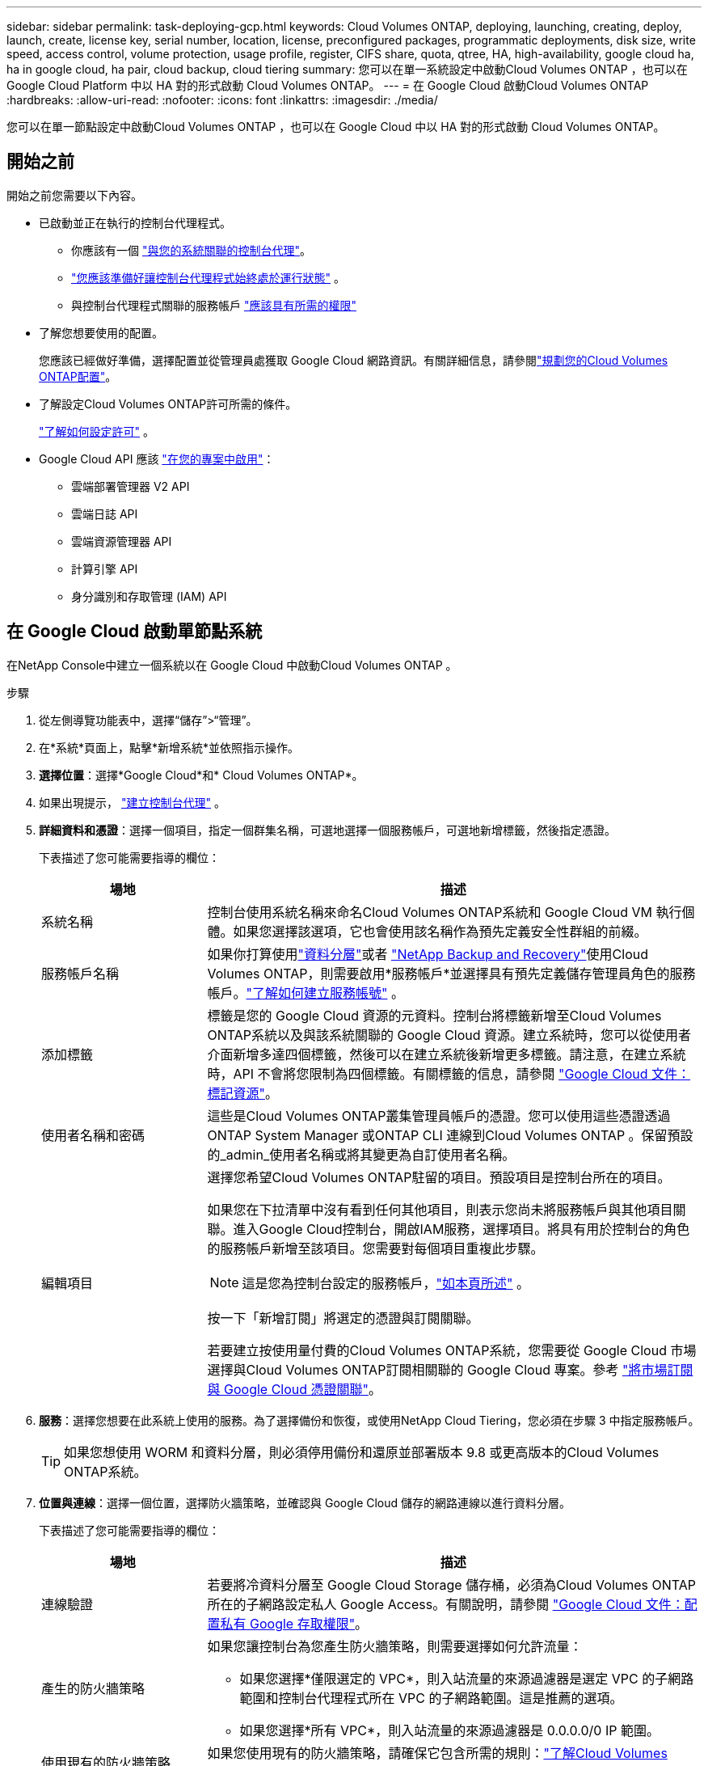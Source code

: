 ---
sidebar: sidebar 
permalink: task-deploying-gcp.html 
keywords: Cloud Volumes ONTAP, deploying, launching, creating, deploy, launch, create,  license key, serial number, location, license, preconfigured packages, programmatic deployments, disk size, write speed, access control, volume protection, usage profile, register, CIFS share, quota, qtree, HA, high-availability, google cloud ha, ha in google cloud, ha pair, cloud backup, cloud tiering 
summary: 您可以在單一系統設定中啟動Cloud Volumes ONTAP ，也可以在 Google Cloud Platform 中以 HA 對的形式啟動 Cloud Volumes ONTAP。 
---
= 在 Google Cloud 啟動Cloud Volumes ONTAP
:hardbreaks:
:allow-uri-read: 
:nofooter: 
:icons: font
:linkattrs: 
:imagesdir: ./media/


[role="lead"]
您可以在單一節點設定中啟動Cloud Volumes ONTAP ，也可以在 Google Cloud 中以 HA 對的形式啟動 Cloud Volumes ONTAP。



== 開始之前

開始之前您需要以下內容。

[[licensing]]
* 已啟動並正在執行的控制台代理程式。
+
** 你應該有一個 https://docs.netapp.com/us-en/bluexp-setup-admin/task-quick-start-connector-google.html["與您的系統關聯的控制台代理"^]。
** https://docs.netapp.com/us-en/bluexp-setup-admin/concept-connectors.html["您應該準備好讓控制台代理程式始終處於運行狀態"^] 。
** 與控制台代理程式關聯的服務帳戶 https://docs.netapp.com/us-en/bluexp-setup-admin/reference-permissions-gcp.html["應該具有所需的權限"^]


* 了解您想要使用的配置。
+
您應該已經做好準備，選擇配置並從管理員處獲取 Google Cloud 網路資訊。有關詳細信息，請參閱link:task-planning-your-config-gcp.html["規劃您的Cloud Volumes ONTAP配置"]。

* 了解設定Cloud Volumes ONTAP許可所需的條件。
+
link:task-set-up-licensing-google.html["了解如何設定許可"] 。

* Google Cloud API 應該 https://cloud.google.com/apis/docs/getting-started#enabling_apis["在您的專案中啟用"^]：
+
** 雲端部署管理器 V2 API
** 雲端日誌 API
** 雲端資源管理器 API
** 計算引擎 API
** 身分識別和存取管理 (IAM) API






== 在 Google Cloud 啟動單節點系統

在NetApp Console中建立一個系統以在 Google Cloud 中啟動Cloud Volumes ONTAP 。

.步驟
. 從左側導覽功能表中，選擇“儲存”>“管理”。
. [[訂閱]]在*系統*頁面上，點擊*新增系統*並依照指示操作。
. *選擇位置*：選擇*Google Cloud*和* Cloud Volumes ONTAP*。
. 如果出現提示， https://docs.netapp.com/us-en/bluexp-setup-admin/task-quick-start-connector-google.html["建立控制台代理"^] 。
. *詳細資料和憑證*：選擇一個項目，指定一個群集名稱，可選地選擇一個服務帳戶，可選地新增標籤，然後指定憑證。
+
下表描述了您可能需要指導的欄位：

+
[cols="25,75"]
|===
| 場地 | 描述 


| 系統名稱 | 控制台使用系統名稱來命名Cloud Volumes ONTAP系統和 Google Cloud VM 執行個體。如果您選擇該選項，它也會使用該名稱作為預先定義安全性群組的前綴。 


| 服務帳戶名稱 | 如果你打算使用link:concept-data-tiering.html["資料分層"]或者 https://docs.netapp.com/us-en/bluexp-backup-recovery/concept-backup-to-cloud.html["NetApp Backup and Recovery"^]使用Cloud Volumes ONTAP，則需要啟用*服務帳戶*並選擇具有預先定義儲存管理員角色的服務帳戶。link:task-creating-gcp-service-account.html["了解如何建立服務帳號"^] 。 


| 添加標籤 | 標籤是您的 Google Cloud 資源的元資料。控制台將標籤新增至Cloud Volumes ONTAP系統以及與該系統關聯的 Google Cloud 資源。建立系統時，您可以從使用者介面新增多達四個標籤，然後可以在建立系統後新增更多標籤。請注意，在建立系統時，API 不會將您限制為四個標籤。有關標籤的信息，請參閱 https://cloud.google.com/compute/docs/labeling-resources["Google Cloud 文件：標記資源"^]。 


| 使用者名稱和密碼 | 這些是Cloud Volumes ONTAP叢集管理員帳戶的憑證。您可以使用這些憑證透過ONTAP System Manager 或ONTAP CLI 連線到Cloud Volumes ONTAP 。保留預設的_admin_使用者名稱或將其變更為自訂使用者名稱。 


| 編輯項目  a| 
選擇您希望Cloud Volumes ONTAP駐留的項目。預設項目是控制台所在的項目。

如果您在下拉清單中沒有看到任何其他項目，則表示您尚未將服務帳戶與其他項目關聯。進入Google Cloud控制台，開啟IAM服務，選擇項目。將具有用於控制台的角色的服務帳戶新增至該項目。您需要對每個項目重複此步驟。


NOTE: 這是您為控制台設定的服務帳戶，link:https://docs.netapp.com/us-en/bluexp-setup-admin/task-quick-start-connector-google.html["如本頁所述"^] 。

按一下「新增訂閱」將選定的憑證與訂閱關聯。

若要建立按使用量付費的Cloud Volumes ONTAP系統，您需要從 Google Cloud 市場選擇與Cloud Volumes ONTAP訂閱相關聯的 Google Cloud 專案。參考 https://docs.netapp.com/us-en/bluexp-setup-admin/task-adding-gcp-accounts.html["將市場訂閱與 Google Cloud 憑證關聯"^]。

|===
. *服務*：選擇您想要在此系統上使用的服務。為了選擇備份和恢復，或使用NetApp Cloud Tiering，您必須在步驟 3 中指定服務帳戶。
+

TIP: 如果您想使用 WORM 和資料分層，則必須停用備份和還原並部署版本 9.8 或更高版本的Cloud Volumes ONTAP系統。

. *位置與連線*：選擇一個位置，選擇防火牆策略，並確認與 Google Cloud 儲存的網路連線以進行資料分層。
+
下表描述了您可能需要指導的欄位：

+
[cols="25,75"]
|===
| 場地 | 描述 


| 連線驗證 | 若要將冷資料分層至 Google Cloud Storage 儲存桶，必須為Cloud Volumes ONTAP所在的子網路設定私人 Google Access。有關說明，請參閱 https://cloud.google.com/vpc/docs/configure-private-google-access["Google Cloud 文件：配置私有 Google 存取權限"^]。 


| 產生的防火牆策略  a| 
如果您讓控制台為您產生防火牆策略，則需要選擇如何允許流量：

** 如果您選擇*僅限選定的 VPC*，則入站流量的來源過濾器是選定 VPC 的子網路範圍和控制台代理程式所在 VPC 的子網路範圍。這是推薦的選項。
** 如果您選擇*所有 VPC*，則入站流量的來源過濾器是 0.0.0.0/0 IP 範圍。




| 使用現有的防火牆策略 | 如果您使用現有的防火牆策略，請確保它包含所需的規則：link:reference-networking-gcp.html#firewall-rules["了解Cloud Volumes ONTAP的防火牆規則"] 
|===
. *收費方式與 NSS 帳戶*：指定您想要在此系統中使用的收費選項，然後指定NetApp支援網站帳號：
+
** link:concept-licensing.html["了解Cloud Volumes ONTAP的授權選項"^]
** link:task-set-up-licensing-google.html["了解如何設定許可"^]


. *預先配置套件*：選擇其中一個套件來快速部署Cloud Volumes ONTAP系統，或點擊*建立我自己的設定*。
+
如果您選擇其中一個套餐，您只需指定一個卷，然後審核並批准配置。

. *許可*：根據需要變更Cloud Volumes ONTAP版本並選擇機器類型。
+

NOTE: 如果所選版本有較新的候選版本、通用版本或修補程式版本，則控制台在建立系統時會將其更新至該版本。例如，如果您選擇Cloud Volumes ONTAP 9.13.1 且 9.13.1 P4 可用，則會發生更新。更新不會從一個版本發生到另一個版本 — 例如，從 9.13 到 9.14。

. *底層儲存資源*：選擇初始聚合的設定：磁碟類型和每個磁碟的大小。
+
磁碟類型適用於初始磁碟區。您可以為後續磁碟區選擇不同的磁碟類型。

+
磁碟大小適用於初始聚合中的所有磁碟以及使用簡單配置選項時控制台建立的任何其他聚合。您可以使用進階分配選項建立使用不同磁碟大小的聚合。

+
有關選擇磁碟類型和大小的協助，請參閱link:task-planning-your-config-gcp.html#size-your-system-in-gcp["在 Google Cloud 中調整系統大小"^]。

. *快閃記憶體快取、寫入速度和 WORM*：
+
.. 如果需要，請啟用*Flash Cache*。
+

NOTE: 從Cloud Volumes ONTAP 9.13.1 開始，n2-standard-16、n2-standard-32、n2-standard-48 和 n2-standard-64 實例類型支援_Flash Cache_。部署後您無法停用 Flash Cache。

.. 如有需要，請選擇*正常*或*高*寫入速度。
+
link:concept-write-speed.html["了解有關寫入速度的更多信息"] 。

+

NOTE: 透過*高*寫入速度選項可實現高寫入速度和更高的 8,896 位元組最大傳輸單元 (MTU)。此外，8,896 的更高 MTU 要求選擇 VPC-1、VPC-2 和 VPC-3 進行部署。有關 VPC-1、VPC-2 和 VPC-3 的更多信息，請參閱 https://docs.netapp.com/us-en/bluexp-cloud-volumes-ontap/reference-networking-gcp.html#requirements-for-the-connector["VPC-1、VPC-2 和 VPC-3 的規則"^]。

.. 如果需要，請啟動一次寫入、多次讀取 (WORM) 儲存。
+
如果為Cloud Volumes ONTAP 9.7 及更低版本啟用了資料分層，則無法啟用 WORM。啟用 WORM 和分層後，恢復或降級到Cloud Volumes ONTAP 9.8 的操作將被阻止。

+
link:concept-worm.html["了解有關 WORM 存儲的更多信息"^] 。

.. 如果您啟動 WORM 存儲，請選擇保留期限。


. *Google Cloud Platform 中的資料分層*：選擇是否在初始聚合上啟用資料分層，為分層資料選擇儲存類，然後選擇具有預先定義儲存管理員角色的服務帳戶（ Cloud Volumes ONTAP 9.7 或更高版本所需），或選擇 Google Cloud 帳戶（ Cloud Volumes ONTAP 9.6 所需）。
+
請注意以下事項：

+
** 控制台在Cloud Volumes ONTAP實例上設定服務帳戶。此服務帳戶提供將資料分層至 Google Cloud Storage 儲存桶的權限。請確保將控制台代理服務帳戶新增為分層服務帳戶的用戶，否則，您無法從控制台中選擇它。
** 如需新增 Google Cloud 帳戶的協助，請參閱 https://docs.netapp.com/us-en/bluexp-setup-admin/task-adding-gcp-accounts.html["使用 9.6 設定和新增 Google Cloud 帳戶以進行資料分層"^]。
** 您可以在建立或編輯磁碟區時選擇特定的磁碟區分層策略。
** 如果您停用資料分層，則可以在後續聚合中啟用它，但您需要關閉系統並從 Google Cloud 控制台新增服務帳戶。
+
link:concept-data-tiering.html["了解有關數據分層的更多信息"^] 。



. *建立磁碟區*：輸入新磁碟區的詳細資料或點選*跳過*。
+
link:concept-client-protocols.html["了解支援的客戶端協定和版本"^] 。

+
此頁面中的某些欄位是不言自明的。下表描述了您可能需要指導的欄位：

+
[cols="25,75"]
|===
| 場地 | 描述 


| 尺寸 | 您可以輸入的最大大小很大程度上取決於您是否啟用精簡配置，這使您能夠建立比目前可用的實體儲存更大的磁碟區。 


| 存取控制（僅適用於 NFS） | 導出策略定義了子網路中可以存取磁碟區的用戶端。預設情況下，控制台輸入一個提供對子網路中所有實例的存取權限的值。 


| 權限和使用者/群組（僅適用於 CIFS） | 這些欄位可讓您控制使用者和群組對共用的存取等級（也稱為存取控制清單或 ACL）。您可以指定本機或網域 Windows 使用者或群組，或 UNIX 使用者或群組。如果指定網域 Windows 使用者名，則必須使用網域\使用者名稱格式包含使用者的網域。 


| 快照策略 | Snapshot 副本策略指定自動建立的NetApp Snapshot 副本的頻率和數量。NetApp Snapshot 副本是時間點檔案系統映像，它不會影響效能並且只需要最少的儲存空間。您可以選擇預設策略或無策略。對於瞬態數據，您可能會選擇無：例如，對於 Microsoft SQL Server，請選擇 tempdb。 


| 進階選項（僅適用於 NFS） | 為磁碟區選擇一個 NFS 版本：NFSv3 或 NFSv4。 


| 啟動器群組和 IQN（僅適用於 iSCSI） | iSCSI 儲存目標稱為 LUN（邏輯單元），並以標準區塊裝置呈現給主機。啟動器群組是 iSCSI 主機節點名稱表，用於控制哪些啟動器可以存取哪些 LUN。 iSCSI 目標透過標準乙太網路網路適配器 (NIC)、具有軟體啟動器的 TCP 卸載引擎 (TOE) 卡、融合網路適配器 (CNA) 或專用主機匯流排適配器 (HBA) 連接到網絡，並透過 iSCSI 限定名稱 (IQN) 進行識別。當您建立 iSCSI 磁碟區時，控制台會自動為您建立 LUN。我們透過為每個磁碟區建立一個 LUN 來簡化操作，因此無需進行任何管理。建立磁碟區後，link:task-connect-lun.html["使用 IQN 從主機連線到 LUN"] 。 
|===
+
下圖顯示了磁碟區建立精靈的第一頁：

+
image:screenshot_cot_vol.gif["螢幕截圖：顯示為Cloud Volumes ONTAP實例填寫的磁碟區頁面。"]

. *CIFS 設定*：如果您選擇 CIFS 協議，請設定 CIFS 伺服器。
+
[cols="25,75"]
|===
| 場地 | 描述 


| DNS 主 IP 位址和輔助 IP 位址 | 為 CIFS 伺服器提供名稱解析的 DNS 伺服器的 IP 位址。所列的 DNS 伺服器必須包含定位 CIFS 伺服器將加入的網域的 Active Directory LDAP 伺服器和網域控制站所需的服務位置記錄 (SRV)。如果您正在設定 Google 管理的 Active Directory，則預設可以使用 169.254.169.254 IP 位址存取 AD。 


| 要加入的 Active Directory 網域 | 您希望 CIFS 伺服器加入的 Active Directory (AD) 網域的 FQDN。 


| 授權加入網域的憑證 | 具有足夠權限將電腦新增至 AD 網域內指定組織單位 (OU) 的 Windows 帳戶的名稱和密碼。 


| CIFS 伺服器 NetBIOS 名稱 | AD 網域中唯一的 CIFS 伺服器名稱。 


| 組織單位 | AD 網域內與 CIFS 伺服器關聯的組織單位。預設值為 CN=Computers。若要將 Google Managed Microsoft AD 設定為Cloud Volumes ONTAP的 AD 伺服器，請在此欄位中輸入 *OU=Computers,OU=Cloud*。https://cloud.google.com/managed-microsoft-ad/docs/manage-active-directory-objects#organizational_units["Google Cloud 文件：Google Managed Microsoft AD 中的組織單位"^] 


| DNS 網域 | Cloud Volumes ONTAP儲存虛擬機器 (SVM) 的 DNS 網域。大多數情況下，該域與 AD 域相同。 


| NTP 伺服器 | 選擇「使用 Active Directory 網域」以使用 Active Directory DNS 設定 NTP 伺服器。如果您需要使用不同的位址來設定 NTP 伺服器，那麼您應該使用 API。欲了解更多信息，請參閱 https://docs.netapp.com/us-en/bluexp-automation/index.html["NetApp Console自動化文檔"^]了解詳情。請注意，只有在建立 CIFS 伺服器時才能設定 NTP 伺服器。建立 CIFS 伺服器後，它不可配置。 
|===
. *使用情況設定檔、磁碟類型和分層策略*：選擇是否要啟用儲存效率功能並變更磁碟區分層策略（如果需要）。
+
更多信息，請參閱link:task-planning-your-config-gcp.html#choose-a-volume-usage-profile["選擇卷使用情況設定檔"^]，link:concept-data-tiering.html["資料分層概述"^] ， 和 https://kb.netapp.com/Cloud/Cloud_Volumes_ONTAP/What_Inline_Storage_Efficiency_features_are_supported_with_CVO#["KB：CVO 支援哪些內嵌儲存效率功能？"^]

. *審核並批准*：審核並確認您的選擇。
+
.. 查看有關配置的詳細資訊。
.. 點擊*更多資訊*查看有關支援和控制台將購買的 Google Cloud 資源的詳細資訊。
.. 選取*我明白...*複選框。
.. 按一下“*開始*”。




.結果
控制台部署Cloud Volumes ONTAP系統。您可以在*審核*頁面上追蹤進度。

如果您在部署Cloud Volumes ONTAP系統時遇到任何問題，請查看失敗訊息。您也可以選擇系統並點擊*重新建立環境*。

如需更多協助，請訪問 https://mysupport.netapp.com/site/products/all/details/cloud-volumes-ontap/guideme-tab["NetApp Cloud Volumes ONTAP支持"^]。

.完成後
* 如果您配置了 CIFS 共享，請授予使用者或群組對檔案和資料夾的權限，並驗證這些使用者是否可以存取共用並建立檔案。
* 如果要將配額套用於卷，請使用ONTAP系統管理員或ONTAP CLI。
+
配額可讓您限製或追蹤使用者、群組或 qtree 使用的磁碟空間和檔案數量。





== 在 Google Cloud 中啟動 HA 對

在控制台中建立一個系統以在 Google Cloud 中啟動Cloud Volumes ONTAP 。

.步驟
. 從左側導覽功能表中，選擇“儲存”>“管理”。
. 在*系統*頁面上，按一下*儲存>系統*並按照提示進行操作。
. *選擇位置*：選擇*Google Cloud*和* Cloud Volumes ONTAP HA*。
. *詳細資料和憑證*：選擇一個項目，指定一個群集名稱，可選地選擇一個服務帳戶，可選地新增標籤，然後指定憑證。
+
下表描述了您可能需要指導的欄位：

+
[cols="25,75"]
|===
| 場地 | 描述 


| 系統名稱 | 控制台使用系統名稱來命名Cloud Volumes ONTAP系統和 Google Cloud VM 執行個體。如果您選擇該選項，它也會使用該名稱作為預先定義安全性群組的前綴。 


| 服務帳戶名稱 | 如果您打算使用link:concept-data-tiering.html["NetApp Cloud Tiering"]或者 https://docs.netapp.com/us-en/bluexp-backup-recovery/concept-backup-to-cloud.html["備份和復原"^]服務，您需要啟用*服務帳戶*開關，然後選擇具有預先定義儲存管理員角色的服務帳戶。 


| 添加標籤 | 標籤是您的 Google Cloud 資源的元資料。控制台將標籤新增至Cloud Volumes ONTAP系統以及與該系統關聯的 Google Cloud 資源。建立系統時，您可以從使用者介面新增多達四個標籤，然後可以在建立系統後新增更多標籤。請注意，在建立系統時，API 不會將您限制為四個標籤。有關標籤的信息，請參閱 https://cloud.google.com/compute/docs/labeling-resources["Google Cloud 文件：標記資源"^]。 


| 使用者名稱和密碼 | 這些是Cloud Volumes ONTAP叢集管理員帳戶的憑證。您可以使用這些憑證透過ONTAP System Manager 或ONTAP CLI 連線到Cloud Volumes ONTAP 。保留預設的_admin_使用者名稱或將其變更為自訂使用者名稱。 


| 編輯項目  a| 
選擇您希望Cloud Volumes ONTAP駐留的項目。預設項目是控制台的項目。

如果您在下拉清單中沒有看到任何其他項目，則表示您尚未將服務帳戶與其他項目關聯。進入Google Cloud控制台，開啟IAM服務，選擇項目。將具有用於控制台的角色的服務帳戶新增至該項目。您需要對每個項目重複此步驟。


NOTE: 這是您為控制台設定的服務帳戶，link:https://docs.netapp.com/us-en/bluexp-setup-admin/task-quick-start-connector-google.html["如本頁所述"^] 。

按一下「新增訂閱」將選定的憑證與訂閱關聯。

若要建立按使用量付費的Cloud Volumes ONTAP系統，您需要從 Google Cloud Marketplace 中選擇與Cloud Volumes ONTAP訂閱相關聯的 Google Cloud 專案。參考 https://docs.netapp.com/us-en/bluexp-setup-admin/task-adding-gcp-accounts.html["將市場訂閱與 Google Cloud 憑證關聯"^]。

|===
. *服務*：選擇您想要在此系統上使用的服務。若要選擇備份和恢復，或使用NetApp Cloud Tiering，您必須在步驟 3 中指定服務帳戶。
+

TIP: 如果您想使用 WORM 和資料分層，則必須停用備份和還原並部署版本 9.8 或更高版本的Cloud Volumes ONTAP系統。

. *HA 部署模型*：為 HA 配置選擇多個區域（建議）或單一區域。然後選擇一個地區和區域。
+
link:concept-ha-google-cloud.html["了解有關 HA 部署模型的更多信息"^] 。

. *連線性*：為 HA 設定選擇四個不同的 VPC，每個 VPC 中選擇一個子網，然後選擇一個防火牆策略。
+
link:reference-networking-gcp.html["了解有關網絡要求的更多信息"^] 。

+
下表描述了您可能需要指導的欄位：

+
[cols="25,75"]
|===
| 場地 | 描述 


| 產生的策略  a| 
如果您讓控制台為您產生防火牆策略，則需要選擇如何允許流量：

** 如果您選擇*僅限選定的 VPC*，則入站流量的來源過濾器是選定 VPC 的子網路範圍和控制台代理程式所在 VPC 的子網路範圍。這是推薦的選項。
** 如果您選擇*所有 VPC*，則入站流量的來源過濾器是 0.0.0.0/0 IP 範圍。




| 使用現有的 | 如果您使用現有的防火牆策略，請確保它包含所需的規則。link:reference-networking-gcp.html#firewall-rules["了解Cloud Volumes ONTAP的防火牆規則"^] 。 
|===
. *收費方式和 NSS 帳戶*：指定您想要在此系統中使用的收費選項，然後指定NetApp支援網站帳戶。
+
** link:concept-licensing.html["了解Cloud Volumes ONTAP的授權選項"^] 。
** link:task-set-up-licensing-google.html["了解如何設定許可"^] 。


. *預先配置套件*：選擇其中一個套件來快速部署Cloud Volumes ONTAP系統，或點擊*建立我自己的設定*。
+
如果您選擇其中一個套餐，您只需指定一個卷，然後審核並批准配置。

. *許可*：根據需要變更Cloud Volumes ONTAP版本並選擇機器類型。
+

NOTE: 如果所選版本有較新的候選版本、通用版本或修補程式版本，則控制台在建立系統時會將其更新至該版本。例如，如果您選擇Cloud Volumes ONTAP 9.13.1 且 9.13.1 P4 可用，則會發生更新。更新不會從一個版本發生到另一個版本 - 例如，從 9.13 到 9.14。

. *底層儲存資源*：選擇初始聚合的設定：磁碟類型和每個磁碟的大小。
+
磁碟類型適用於初始磁碟區。您可以為後續磁碟區選擇不同的磁碟類型。

+
磁碟大小適用於初始聚合中的所有磁碟以及使用簡單配置選項時控制台建立的任何其他聚合。您可以使用進階分配選項建立使用不同磁碟大小的聚合。

+
有關選擇磁碟類型和大小的協助，請參閱link:task-planning-your-config-gcp.html#size-your-system-in-gcp["在 Google Cloud 中調整系統大小"^]。

. *快閃記憶體快取、寫入速度和 WORM*：
+
.. 如果需要，請啟用*Flash Cache*。
+

NOTE: 從Cloud Volumes ONTAP 9.13.1 開始，n2-standard-16、n2-standard-32、n2-standard-48 和 n2-standard-64 實例類型支援_Flash Cache_。部署後您無法停用 Flash Cache。

.. 如有需要，請選擇*正常*或*高*寫入速度。
+
link:concept-write-speed.html["了解有關寫入速度的更多信息"^] 。

+

NOTE: 透過 n2-standard-16、n2-standard-32、n2-standard-48 和 n2-standard-64 實例類型的 *高* 寫入速度選項，可以獲得高寫入速度和更高的 8,896 位元組的最大傳輸單元 (MTU)。此外，8,896 的更高 MTU 要求選擇 VPC-1、VPC-2 和 VPC-3 進行部署。高寫入速度和 8,896 的 MTU 取決於功能，無法在配置的實例中單獨停用。有關 VPC-1、VPC-2 和 VPC-3 的更多信息，請參閱 https://docs.netapp.com/us-en/bluexp-cloud-volumes-ontap/reference-networking-gcp.html#requirements-for-the-connector["VPC-1、VPC-2 和 VPC-3 的規則"^]。

.. 如果需要，請啟動一次寫入、多次讀取 (WORM) 儲存。
+
如果為Cloud Volumes ONTAP 9.7 及更低版本啟用了資料分層，則無法啟用 WORM。啟用 WORM 和分層後，恢復或降級到Cloud Volumes ONTAP 9.8 的操作將被阻止。

+
link:concept-worm.html["了解有關 WORM 存儲的更多信息"^] 。

.. 如果您啟動 WORM 存儲，請選擇保留期限。


. *Google Cloud 中的資料分層*：選擇是否在初始聚合上啟用資料分層，為分層資料選擇儲存類，然後選擇具有預先定義儲存管理員角色的服務帳戶。
+
請注意以下事項：

+
** 控制台在Cloud Volumes ONTAP實例上設定服務帳戶。此服務帳戶提供將資料分層至 Google Cloud Storage 儲存桶的權限。請確保將控制台代理服務帳戶新增為分層服務帳戶的用戶，否則，您無法從控制台中選擇它。
** 您可以在建立或編輯磁碟區時選擇特定的磁碟區分層策略。
** 如果您停用資料分層，則可以在後續聚合中啟用它，但您需要關閉系統並從 Google Cloud 控制台新增服務帳戶。
+
link:concept-data-tiering.html["了解有關數據分層的更多信息"^] 。



. *建立磁碟區*：輸入新磁碟區的詳細資料或點選*跳過*。
+
link:concept-client-protocols.html["了解支援的客戶端協定和版本"^] 。

+
此頁面中的某些欄位是不言自明的。下表描述了您可能需要指導的欄位：

+
[cols="25,75"]
|===
| 場地 | 描述 


| 尺寸 | 您可以輸入的最大大小很大程度上取決於您是否啟用精簡配置，這使您能夠建立比目前可用的實體儲存更大的磁碟區。 


| 存取控制（僅適用於 NFS） | 導出策略定義了子網路中可以存取磁碟區的用戶端。預設情況下，控制台輸入一個提供對子網路中所有實例的存取權限的值。 


| 權限和使用者/群組（僅適用於 CIFS） | 這些欄位可讓您控制使用者和群組對共用的存取等級（也稱為存取控制清單或 ACL）。您可以指定本機或網域 Windows 使用者或群組，或 UNIX 使用者或群組。如果指定網域 Windows 使用者名，則必須使用網域\使用者名稱格式包含使用者的網域。 


| 快照策略 | Snapshot 副本策略指定自動建立的NetApp Snapshot 副本的頻率和數量。NetApp Snapshot 副本是時間點檔案系統映像，它不會影響效能並且只需要最少的儲存空間。您可以選擇預設策略或無策略。對於瞬態數據，您可能會選擇無：例如，對於 Microsoft SQL Server，請選擇 tempdb。 


| 進階選項（僅適用於 NFS） | 為磁碟區選擇一個 NFS 版本：NFSv3 或 NFSv4。 


| 啟動器群組和 IQN（僅適用於 iSCSI） | iSCSI 儲存目標稱為 LUN（邏輯單元），並以標準區塊裝置呈現給主機。啟動器群組是 iSCSI 主機節點名稱表，用於控制哪些啟動器可以存取哪些 LUN。 iSCSI 目標透過標準乙太網路網路適配器 (NIC)、具有軟體啟動器的 TCP 卸載引擎 (TOE) 卡、融合網路適配器 (CNA) 或專用主機匯流排適配器 (HBA) 連接到網絡，並透過 iSCSI 限定名稱 (IQN) 進行識別。當您建立 iSCSI 磁碟區時，控制台會自動為您建立 LUN。我們透過為每個磁碟區建立一個 LUN 來簡化操作，因此無需進行任何管理。建立磁碟區後，link:task-connect-lun.html["使用 IQN 從主機連線到 LUN"] 。 
|===
+
下圖顯示了磁碟區建立精靈的第一頁：

+
image:screenshot_cot_vol.gif["螢幕截圖：顯示為Cloud Volumes ONTAP實例填寫的磁碟區頁面。"]

. *CIFS 設定*：如果您選擇 CIFS 協議，請設定 CIFS 伺服器。
+
[cols="25,75"]
|===
| 場地 | 描述 


| DNS 主 IP 位址和輔助 IP 位址 | 為 CIFS 伺服器提供名稱解析的 DNS 伺服器的 IP 位址。所列的 DNS 伺服器必須包含定位 CIFS 伺服器將加入的網域的 Active Directory LDAP 伺服器和網域控制站所需的服務位置記錄 (SRV)。如果您正在設定 Google 管理的 Active Directory，則預設可以使用 169.254.169.254 IP 位址存取 AD。 


| 要加入的 Active Directory 網域 | 您希望 CIFS 伺服器加入的 Active Directory (AD) 網域的 FQDN。 


| 授權加入網域的憑證 | 具有足夠權限將電腦新增至 AD 網域內指定組織單位 (OU) 的 Windows 帳戶的名稱和密碼。 


| CIFS 伺服器 NetBIOS 名稱 | AD 網域中唯一的 CIFS 伺服器名稱。 


| 組織單位 | AD 網域內與 CIFS 伺服器關聯的組織單位。預設值為 CN=Computers。若要將 Google Managed Microsoft AD 設定為Cloud Volumes ONTAP的 AD 伺服器，請在此欄位中輸入 *OU=Computers,OU=Cloud*。https://cloud.google.com/managed-microsoft-ad/docs/manage-active-directory-objects#organizational_units["Google Cloud 文件：Google Managed Microsoft AD 中的組織單位"^] 


| DNS 網域 | Cloud Volumes ONTAP儲存虛擬機器 (SVM) 的 DNS 網域。大多數情況下，該域與 AD 域相同。 


| NTP 伺服器 | 選擇「使用 Active Directory 網域」以使用 Active Directory DNS 設定 NTP 伺服器。如果您需要使用不同的位址來設定 NTP 伺服器，那麼您應該使用 API。請參閱 https://docs.netapp.com/us-en/bluexp-automation/index.html["NetApp Console自動化文檔"^]了解詳情。請注意，只有在建立 CIFS 伺服器時才能設定 NTP 伺服器。建立 CIFS 伺服器後，它不可配置。 
|===
. *使用情況設定檔、磁碟類型和分層策略*：選擇是否要啟用儲存效率功能並變更磁碟區分層策略（如果需要）。
+
更多信息，請參閱link:task-planning-your-config-gcp.html#choose-a-volume-usage-profile["選擇卷使用情況設定檔"^]，link:concept-data-tiering.html["資料分層概述"^] ， 和 https://kb.netapp.com/Cloud/Cloud_Volumes_ONTAP/What_Inline_Storage_Efficiency_features_are_supported_with_CVO#["KB：CVO 支援哪些內嵌儲存效率功能？"^]

. *審核並批准*：審核並確認您的選擇。
+
.. 查看有關配置的詳細資訊。
.. 點擊*更多資訊*查看有關支援和控制台將購買的 Google Cloud 資源的詳細資訊。
.. 選取*我明白...*複選框。
.. 按一下“*開始*”。




.結果
控制台部署Cloud Volumes ONTAP系統。您可以在*審核*頁面上追蹤進度。

如果您在部署Cloud Volumes ONTAP系統時遇到任何問題，請查看失敗訊息。您也可以選擇系統並點擊*重新建立環境*。

如需更多協助，請訪問 https://mysupport.netapp.com/site/products/all/details/cloud-volumes-ontap/guideme-tab["NetApp Cloud Volumes ONTAP支持"^]。

.完成後
* 如果您配置了 CIFS 共享，請授予使用者或群組對檔案和資料夾的權限，並驗證這些使用者是否可以存取共用並建立檔案。
* 如果要將配額套用於卷，請使用ONTAP系統管理員或ONTAP CLI。
+
配額可讓您限製或追蹤使用者、群組或 qtree 使用的磁碟空間和檔案數量。


